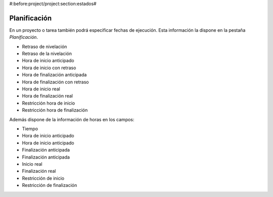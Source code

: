 #:before:project/project:section:estados#

Planificación
=============

En un proyecto o tarea también podrá especificar fechas de ejecución. Esta
información la dispone en la pestaña *Planificación*.

* Retraso de nivelación
* Retraso de la nivelación
* Hora de inicio anticipado
* Hora de inicio con retraso
* Hora de finalización anticipada
* Hora de finalización con retraso
* Hora de inicio real
* Hora de finalización real
* Restricción hora de inicio
* Restricción hora de finalización

Además dispone de la información de horas en los campos:

* Tiempo
* Hora de inicio anticipado
* Hora de inicio anticipado
* Finalización anticipada
* Finalización anticipada 
* Inicio real
* Finalización real
* Restricción de inicio
* Restricción de finalización
